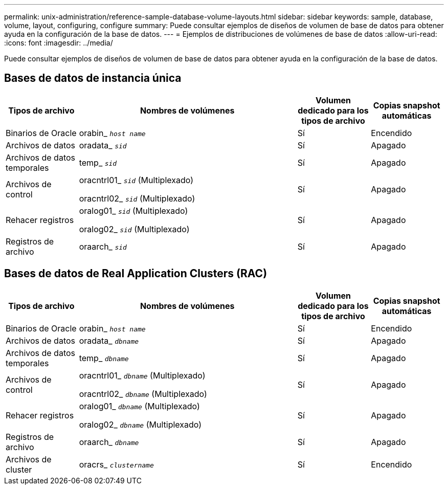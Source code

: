 ---
permalink: unix-administration/reference-sample-database-volume-layouts.html 
sidebar: sidebar 
keywords: sample, database, volume, layout, configuring, configure 
summary: Puede consultar ejemplos de diseños de volumen de base de datos para obtener ayuda en la configuración de la base de datos. 
---
= Ejemplos de distribuciones de volúmenes de base de datos
:allow-uri-read: 
:icons: font
:imagesdir: ../media/


[role="lead"]
Puede consultar ejemplos de diseños de volumen de base de datos para obtener ayuda en la configuración de la base de datos.



== Bases de datos de instancia única

[cols="1a,3a,1a,1a"]
|===
| Tipos de archivo | Nombres de volúmenes | Volumen dedicado para los tipos de archivo | Copias snapshot automáticas 


 a| 
Binarios de Oracle
 a| 
orabin_ `_host name_`
 a| 
Sí
 a| 
Encendido



 a| 
Archivos de datos
 a| 
oradata_ `_sid_`
 a| 
Sí
 a| 
Apagado



 a| 
Archivos de datos temporales
 a| 
temp_ `_sid_`
 a| 
Sí
 a| 
Apagado



 a| 
Archivos de control
 a| 
oracntrl01_ `_sid_` (Multiplexado)

oracntrl02_ `_sid_` (Multiplexado)
 a| 
Sí
 a| 
Apagado



 a| 
Rehacer registros
 a| 
oralog01_ `_sid_` (Multiplexado)

oralog02_ `_sid_` (Multiplexado)
 a| 
Sí
 a| 
Apagado



 a| 
Registros de archivo
 a| 
oraarch_ `_sid_`
 a| 
Sí
 a| 
Apagado

|===


== Bases de datos de Real Application Clusters (RAC)

[cols="1a,3a,1a,1a"]
|===
| Tipos de archivo | Nombres de volúmenes | Volumen dedicado para los tipos de archivo | Copias snapshot automáticas 


 a| 
Binarios de Oracle
 a| 
orabin_ `_host name_`
 a| 
Sí
 a| 
Encendido



 a| 
Archivos de datos
 a| 
oradata_ `_dbname_`
 a| 
Sí
 a| 
Apagado



 a| 
Archivos de datos temporales
 a| 
temp_ `_dbname_`
 a| 
Sí
 a| 
Apagado



 a| 
Archivos de control
 a| 
oracntrl01_ `_dbname_` (Multiplexado)

oracntrl02_ `_dbname_` (Multiplexado)
 a| 
Sí
 a| 
Apagado



 a| 
Rehacer registros
 a| 
oralog01_ `_dbname_` (Multiplexado)

oralog02_ `_dbname_` (Multiplexado)
 a| 
Sí
 a| 
Apagado



 a| 
Registros de archivo
 a| 
oraarch_ `_dbname_`
 a| 
Sí
 a| 
Apagado



 a| 
Archivos de cluster
 a| 
oracrs_ `_clustername_`
 a| 
Sí
 a| 
Encendido

|===